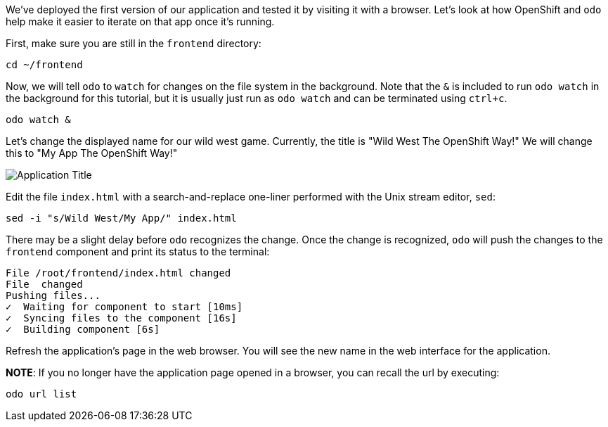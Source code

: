 We've deployed the first version of our application and tested it by visiting it with a browser. Let's look at how OpenShift and `odo` help make it easier to iterate on that app once it's running.

First, make sure you are still in the `frontend` directory:

[source,bash,role=execute-1]
----
cd ~/frontend
----

Now, we will tell `odo` to `watch` for changes on the file system in the background. Note that the `&` is included to run `odo watch` in the background for this tutorial, but it is usually just run as `odo watch` and can be terminated using `ctrl+c`.

[source,bash,role=execute-1]
----
odo watch &
----

Let's change the displayed name for our wild west game. Currently, the title is "Wild West The OpenShift Way!" We will change this to "My App The OpenShift Way!"

image::images/app-name.png[Application Title]

Edit the file `index.html` with a search-and-replace one-liner performed with the Unix stream editor, `sed`:

[source,bash,role=execute-1]
----
sed -i "s/Wild West/My App/" index.html
----

There may be a slight delay before `odo` recognizes the change. Once the change is recognized, `odo` will push the changes to the `frontend` component and print its status to the terminal:

[source,bash]
----
File /root/frontend/index.html changed
File  changed
Pushing files...
✓  Waiting for component to start [10ms]
✓  Syncing files to the component [16s]
✓  Building component [6s]
----

Refresh the application's page in the web browser. You will see the new name in the web interface for the application.

*NOTE*: If you no longer have the application page opened in a browser, you can recall the url by executing:

[source,bash,role=execute-1]
----
odo url list
----
